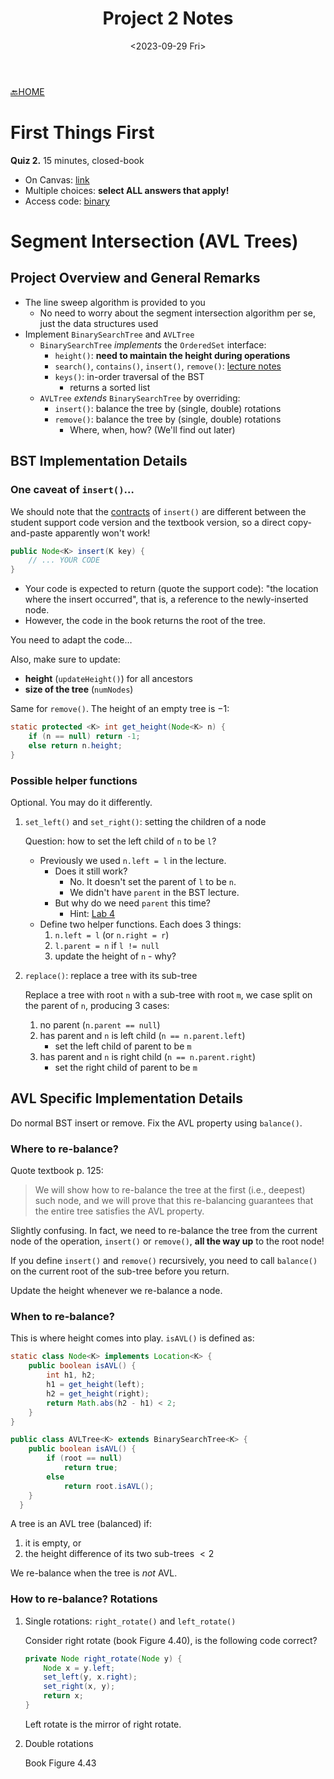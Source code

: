 #+TITLE: Project 2 Notes
#+DATE: <2023-09-29 Fri>
#+OPTIONS: num:nil toc:nil

[[https://iudatastructurescourse.github.io/course-web-page-fall-2023/][🔙HOME]]





* First Things First

*Quiz 2.* 15 minutes, closed-book

+ On Canvas: [[https://iu.instructure.com/courses/2165834/quizzes/4049366][link]]
+ Multiple choices: *select ALL answers that apply!*
+ Access code: _binary_






* Segment Intersection (AVL Trees)

** Project Overview and General Remarks

+ The line sweep algorithm is provided to you
  * No need to worry about the segment intersection
    algorithm per se, just the data structures used
+ Implement ~BinarySearchTree~ and ~AVLTree~
  * ~BinarySearchTree~ /implements/ the ~OrderedSet~ interface:
    * ~height()~: *need to maintain the height during operations*
    * ~search()~, ~contains()~, ~insert()~, ~remove()~:
      [[https://iudatastructurescourse.github.io/course-web-page-fall-2023/lectures/Sep-13][lecture notes]]
    * ~keys()~: in-order traversal of the BST
      * returns a sorted list
  * ~AVLTree~ /extends/ ~BinarySearchTree~ by overriding:
    * ~insert()~: balance the tree by (single, double) rotations
    * ~remove()~: balance the tree by (single, double) rotations
      * Where, when, how?
        (We'll find out later)

** BST Implementation Details

*** One caveat of ~insert()~...

We should note that the [[https://en.wikipedia.org/wiki/Design_by_contract][contracts]] of ~insert()~ are different
between the student support code version and the textbook
version, so a direct copy-and-paste apparently won't work!

#+BEGIN_SRC java
  public Node<K> insert(K key) {
      // ... YOUR CODE
  }
#+END_SRC

+ Your code is expected to return (quote the support code):
  "the location where the insert occurred", that is, a reference
  to the newly-inserted node.
+ However, the code in the book returns the root of the tree.

You need to adapt the code...

Also, make sure to update:
+ *height* (~updateHeight()~) for all ancestors
+ *size of the tree* (~numNodes~)

Same for ~remove()~. The height of an empty tree is $-1$:

#+BEGIN_SRC java
  static protected <K> int get_height(Node<K> n) {
      if (n == null) return -1;
      else return n.height;
  }
#+END_SRC

*** Possible helper functions

Optional. You may do it differently.

**** ~set_left()~ and ~set_right()~: setting the children of a node

Question: how to set the left child of =n= to be =l=?

+ Previously we used ~n.left = l~ in the lecture.
  * Does it still work?
    * No. It doesn't set the parent of =l= to be =n=.
    * We didn't have ~parent~ in the BST lecture.
  * But why do we need ~parent~ this time?
    * Hint: [[https://iudatastructurescourse.github.io/course-web-page-fall-2023/lab4][Lab 4]]
+ Define two helper functions. Each does 3 things:
    1. ~n.left = l~ (or ~n.right = r~)
    2. ~l.parent = n~ if ~l != null~
    3. update the height of =n= - why?

**** ~replace()~: replace a tree with its sub-tree

Replace a tree with root =n= with a sub-tree with root =m=,
we case split on the parent of =n=, producing 3 cases:

1. no parent (~n.parent == null~)
2. has parent and =n= is left child (~n == n.parent.left~)
   * set the left child of parent to be =m=
3. has parent and =n= is right child (~n == n.parent.right~)
   * set the right child of parent to be =m=

** AVL Specific Implementation Details

Do normal BST insert or remove.
Fix the AVL property using ~balance()~.

*** Where to re-balance?

Quote textbook p. 125:

#+BEGIN_QUOTE
We will show how to re-balance the tree at the first
(i.e., deepest) such node, and we will prove that this
re-balancing guarantees that the entire tree satisfies
the AVL property.
#+END_QUOTE

Slightly confusing. In fact, we need to re-balance the tree
from the current node of the operation, ~insert()~ or ~remove()~,
*all the way up* to the root node!

If you define ~insert()~ and ~remove()~ recursively,
you need to call ~balance()~ on the current root of the
sub-tree before you return.

Update the height whenever we re-balance a node.

*** When to re-balance?

This is where height comes into play. ~isAVL()~ is defined as:

#+BEGIN_SRC java
  static class Node<K> implements Location<K> {
      public boolean isAVL() {
          int h1, h2;
          h1 = get_height(left);
          h2 = get_height(right);
          return Math.abs(h2 - h1) < 2;
      }
  }

  public class AVLTree<K> extends BinarySearchTree<K> {
      public boolean isAVL() {
          if (root == null)
              return true;
          else
              return root.isAVL();
      }
    }
#+END_SRC

A tree is an AVL tree (balanced) if:
1) it is empty, or
2) the height difference of its two sub-trees $<2$

We re-balance when the tree is /not/ AVL.

*** How to re-balance? Rotations

**** Single rotations: ~right_rotate()~ and ~left_rotate()~

Consider right rotate (book Figure 4.40),
is the following code correct?

#+BEGIN_SRC java
  private Node right_rotate(Node y) {
      Node x = y.left;
      set_left(y, x.right);
      set_right(x, y);
      return x;
  }
#+END_SRC

Left rotate is the mirror of right rotate.

**** Double rotations

Book Figure 4.43
